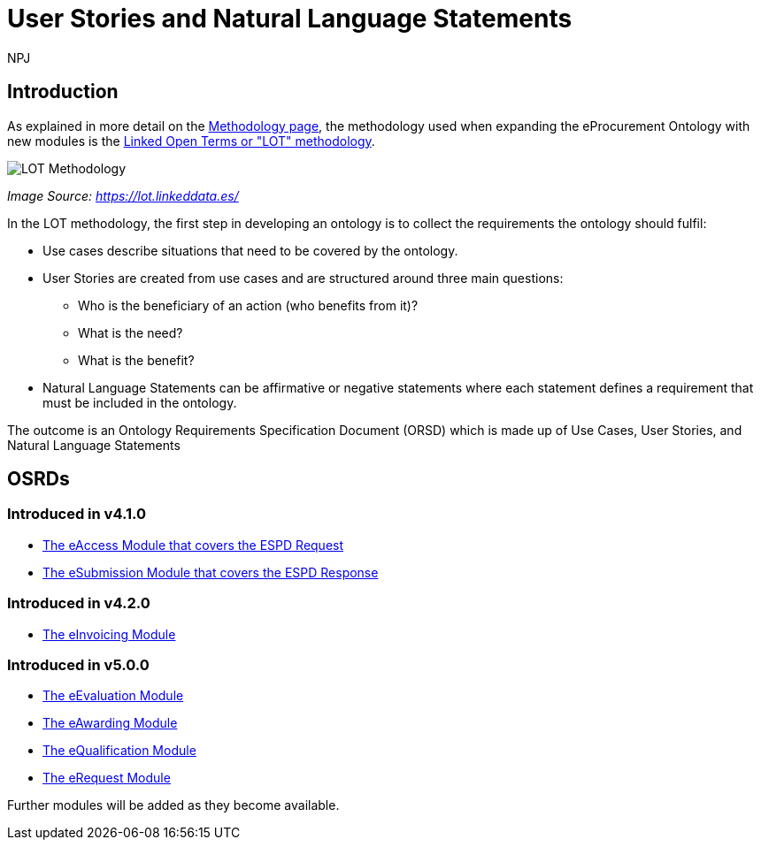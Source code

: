 :doctitle: User Stories and Natural Language Statements
:doccode: epo-main-prod-039
:author: NPJ
:authoremail: nicole-anne.paterson-jones@ext.ec.europa.eu
:docdate: February 2024

== Introduction

As explained in more detail on the xref:methodology2024.adoc[Methodology page], the methodology used when expanding the eProcurement Ontology with new modules is the https://lot.linkeddata.es/[Linked Open Terms or "LOT" methodology].

image::metho1a.png[LOT Methodology]
_Image Source: https://lot.linkeddata.es/_

In the LOT methodology, the first step in developing an ontology is to collect the requirements the ontology should fulfil:
 
* Use cases describe situations that need to be covered by the ontology. 
* User Stories are created from use cases and are structured around three main questions: 
** Who is the beneficiary of an action (who benefits from it)? 
** What is the need? 
** What is the benefit? 
* Natural Language Statements can be affirmative or negative statements where each statement defines a requirement that must be included in the ontology.

The outcome is an Ontology Requirements Specification Document (ORSD) which is made up of Use Cases, User Stories, and Natural Language Statements


== OSRDs

=== Introduced in v4.1.0

* xref:stories_eAccess.adoc[The eAccess Module that covers the ESPD Request]

* xref:stories_eSubmission.adoc[The eSubmission Module that covers the ESPD Response]

=== Introduced in v4.2.0

* xref:stories_eInvoicing.adoc[The eInvoicing Module]

=== Introduced in v5.0.0

* xref:stories_eEvaluation.adoc[The eEvaluation Module]

* xref:stories_eAwarding.adoc[The eAwarding Module]

* xref:stories_eQualification.adoc[The eQualification Module]

* xref:stories_eRequest.adoc[The eRequest Module]


Further modules will be added as they become available.